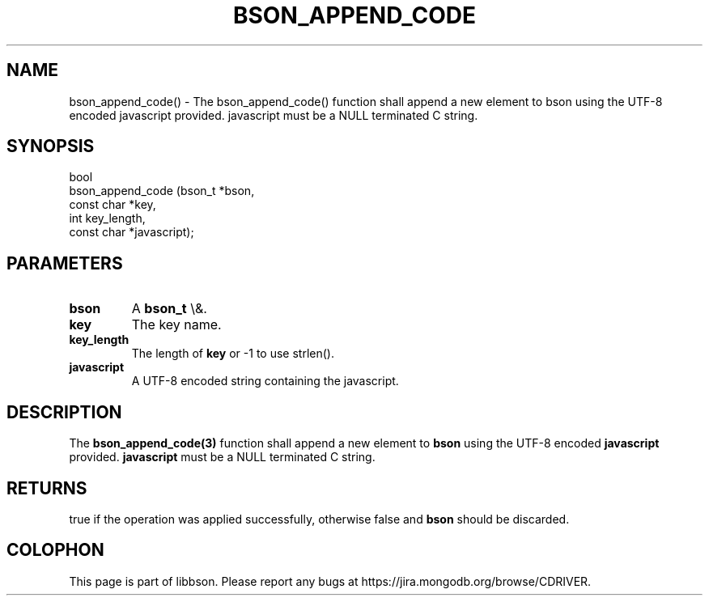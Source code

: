 .\" This manpage is Copyright (C) 2016 MongoDB, Inc.
.\" 
.\" Permission is granted to copy, distribute and/or modify this document
.\" under the terms of the GNU Free Documentation License, Version 1.3
.\" or any later version published by the Free Software Foundation;
.\" with no Invariant Sections, no Front-Cover Texts, and no Back-Cover Texts.
.\" A copy of the license is included in the section entitled "GNU
.\" Free Documentation License".
.\" 
.TH "BSON_APPEND_CODE" "3" "2016\(hy01\(hy13" "libbson"
.SH NAME
bson_append_code() \- The bson_append_code() function shall append a new element to bson using the UTF-8 encoded javascript provided. javascript must be a NULL terminated C string.
.SH "SYNOPSIS"

.nf
.nf
bool
bson_append_code (bson_t     *bson,
                  const char *key,
                  int         key_length,
                  const char *javascript);
.fi
.fi

.SH "PARAMETERS"

.TP
.B
bson
A
.B bson_t
\e&.
.LP
.TP
.B
key
The key name.
.LP
.TP
.B
key_length
The length of
.B key
or \(hy1 to use strlen().
.LP
.TP
.B
javascript
A UTF\(hy8 encoded string containing the javascript.
.LP

.SH "DESCRIPTION"

The
.B bson_append_code(3)
function shall append a new element to
.B bson
using the UTF\(hy8 encoded
.B javascript
provided.
.B javascript
must be a NULL terminated C string.

.SH "RETURNS"

true if the operation was applied successfully, otherwise false and
.B bson
should be discarded.


.B
.SH COLOPHON
This page is part of libbson.
Please report any bugs at https://jira.mongodb.org/browse/CDRIVER.